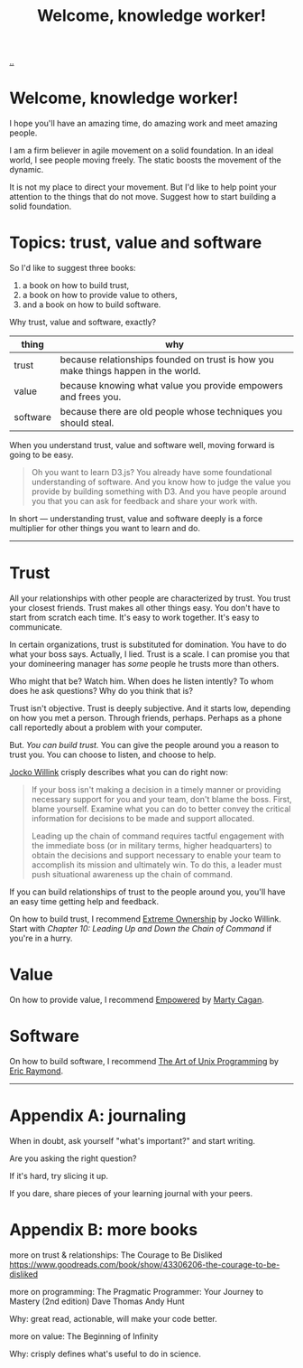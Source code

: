 :PROPERTIES:
:ID: 9c186247-2fe0-4c64-b2b8-5fc6dc110911
:END:
#+TITLE: Welcome, knowledge worker!

[[file:..][..]]

* Welcome, knowledge worker!

I hope you'll have an amazing time, do amazing work and meet amazing people.

I am a firm believer in agile movement on a solid foundation.
In an ideal world, I see people moving freely.
The static boosts the movement of the dynamic.

It is not my place to direct your movement.
But I'd like to help point your attention to the things that do not move.
Suggest how to start building a solid foundation.

* Topics: trust, value and software

So I'd like to suggest three books:

1. a book on how to build trust,
2. a book on how to provide value to others,
3. and a book on how to build software.

Why trust, value and software, exactly?

| thing    | why                                                                                |
|----------+------------------------------------------------------------------------------------|
| trust    | because relationships founded on trust is how you make things happen in the world. |
| value    | because knowing what value you provide empowers and frees you.                     |
| software | because there are old people whose techniques you should steal.                    |

When you understand trust, value and software well, moving forward is going to be easy.

#+begin_quote
Oh you want to learn D3.js?
You already have some foundational understanding of software.
And you know how to judge the value you provide by building something with D3.
And you have people around you that you can ask for feedback and share your work with.
#+end_quote

In short --- understanding trust, value and software deeply is a force multiplier for other things you want to learn and do.

-----

* Trust

All your relationships with other people are characterized by trust.
You trust your closest friends.
Trust makes all other things easy.
You don't have to start from scratch each time.
It's easy to work together.
It's easy to communicate.

In certain organizations, trust is substituted for domination.
You have to do what your boss says.
Actually, I lied.
Trust is a scale.
I can promise you that your domineering manager has /some/ people he trusts more than others.

Who might that be?
Watch him.
When does he listen intently?
To whom does he ask questions?
Why do you think that is?

Trust isn't objective.
Trust is deeply subjective.
And it starts low, depending on how you met a person.
Through friends, perhaps.
Perhaps as a phone call reportedly about a problem with your computer.

But.
/You can build trust./
You can give the people around you a reason to trust you.
You can choose to listen, and choose to help.

[[id:5dce2cbf-71b0-4038-ad1d-7174236fd964][Jocko Willink]] crisply describes what you can do right now:

#+begin_quote
If your boss isn't making a decision in a timely manner or providing necessary support for you and your team, don't blame the boss.
First, blame yourself.
Examine what you can do to better convey the critical information for decisions to be made and support allocated.

Leading up the chain of command requires tactful engagement with the immediate boss (or in military terms, higher headquarters) to obtain the decisions and support necessary to enable your team to accomplish its mission and ultimately win.
To do this, a leader must push situational awareness up the chain of command.
#+end_quote

If you can build relationships of trust to the people around you, you'll have an easy time getting help and feedback.

On how to build trust, I recommend [[id:40f7d350-4adb-4a1c-bee8-70b38e8006c0][Extreme Ownership]] by Jocko Willink.
Start with /Chapter 10: Leading Up and Down the Chain of Command/ if you're in a hurry.

* Value

On how to provide value, I recommend [[id:4c96fb35-ee33-4386-b2b8-f7b80cd5d8a5][Empowered]] by [[id:45f5cc28-79f9-4a88-930f-06f77e727479][Marty Cagan]].

* Software

On how to build software, I recommend [[id:3aa87eb3-5ab3-4897-9057-fd463c8bd980][The Art of Unix Programming]] by [[id:4c29d9b7-617e-4178-83ca-e3c83cbd6e63][Eric Raymond]].

-----

* Appendix A: journaling

When in doubt, ask yourself "what's important?" and start writing.

Are you asking the right question?

If it's hard, try slicing it up.

If you dare, share pieces of your learning journal with your peers.

* Appendix B: more books

more on trust & relationships:
The Courage to Be Disliked
https://www.goodreads.com/book/show/43306206-the-courage-to-be-disliked

more on programming:
The Pragmatic Programmer: Your Journey to Mastery (2nd edition)
Dave Thomas
Andy Hunt

Why: great read, actionable, will make your code better.

more on value:
The Beginning of Infinity

Why: crisply defines what's useful to do in science.
